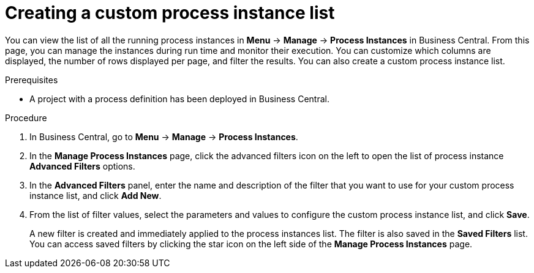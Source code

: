 [id='proc-creating-new-process-instance-list_{context}']
= Creating a custom process instance list

You can view the list of all the running process instances in *Menu* -> *Manage* -> *Process Instances* in Business Central. From this page, you can manage the instances during run time and monitor their execution. You can customize which columns are displayed, the number of rows displayed per page, and filter the results. You can also create a custom process instance list.

.Prerequisites
* A project with a process definition has been deployed in Business Central.

.Procedure
. In Business Central, go to *Menu* -> *Manage* -> *Process Instances*.
. In the *Manage Process Instances* page, click the advanced filters icon on the left to open the list of process instance *Advanced Filters* options.
. In the *Advanced Filters* panel, enter the name and description of the filter that you want to use for your custom process instance list, and click *Add New*.
. From the list of filter values, select the parameters and values to configure the custom process instance list, and click *Save*.
+
A new filter is created and immediately applied to the process instances list. The filter is also saved in the *Saved Filters* list. You can access saved filters by clicking the star icon on the left side of the *Manage Process Instances* page.
